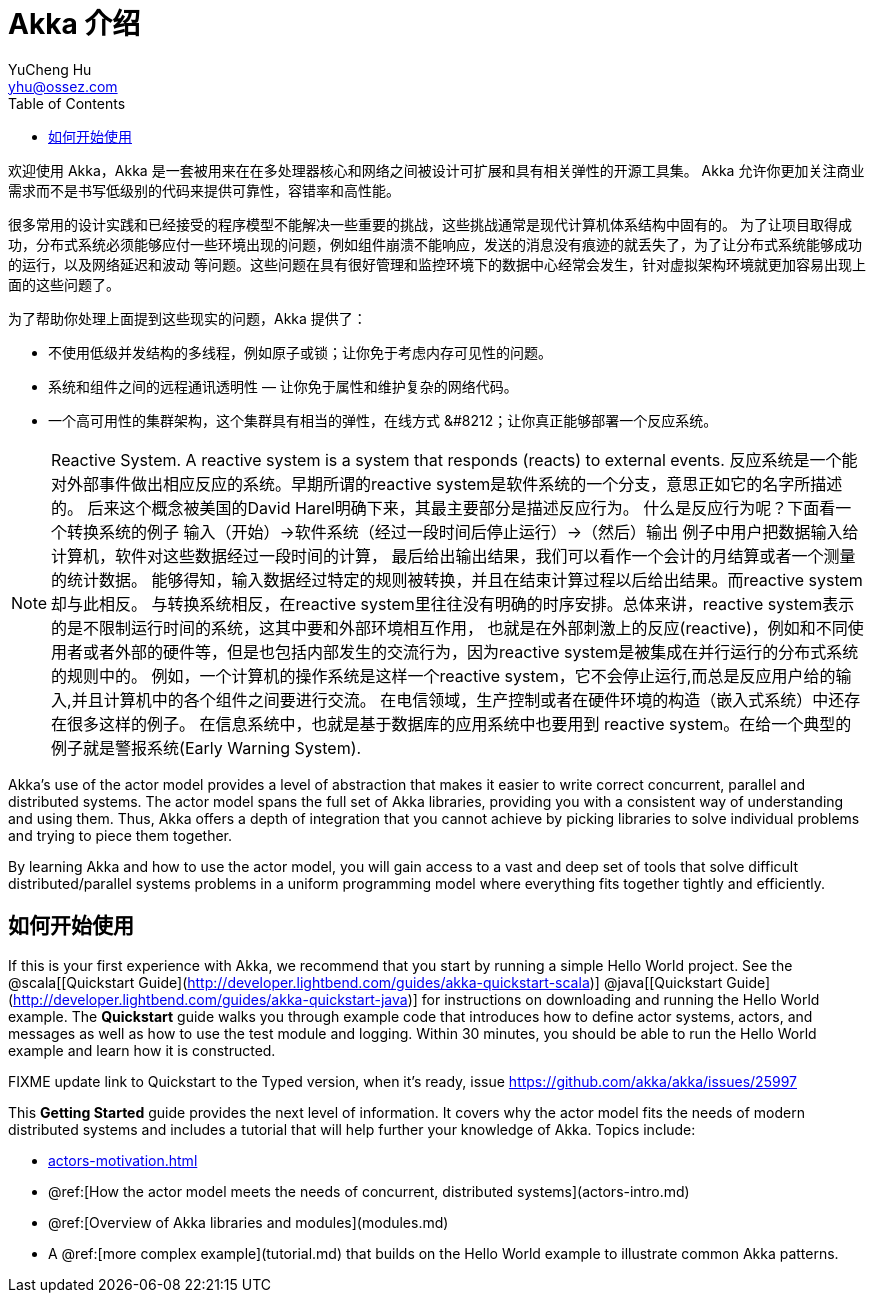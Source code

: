 = Akka 介绍
YuCheng Hu <yhu@ossez.com>
:description: Akka 介绍
:keywords: Akka 介绍
:doctype: book
:page-layout: docs
:page-description: {description}
:page-keywords: {keywords}
ifndef::env-site[]
:toc: left
:idprefix:
:idseparator: -
endif::[]

欢迎使用 Akka，Akka 是一套被用来在在多处理器核心和网络之间被设计可扩展和具有相关弹性的开源工具集。
Akka 允许你更加关注商业需求而不是书写低级别的代码来提供可靠性，容错率和高性能。

很多常用的设计实践和已经接受的程序模型不能解决一些重要的挑战，这些挑战通常是现代计算机体系结构中固有的。
为了让项目取得成功，分布式系统必须能够应付一些环境出现的问题，例如组件崩溃不能响应，发送的消息没有痕迹的就丢失了，为了让分布式系统能够成功的运行，以及网络延迟和波动
等问题。这些问题在具有很好管理和监控环境下的数据中心经常会发生，针对虚拟架构环境就更加容易出现上面的这些问题了。

为了帮助你处理上面提到这些现实的问题，Akka 提供了：

 * 不使用低级并发结构的多线程，例如原子或锁；让你免于考虑内存可见性的问题。
 * 系统和组件之间的远程通讯透明性 &#8212; 让你免于属性和维护复杂的网络代码。
 * 一个高可用性的集群架构，这个集群具有相当的弹性，在线方式 &#8212；让你真正能够部署一个反应系统。

NOTE: Reactive System. A reactive system is a system that responds (reacts) to external events.
反应系统是一个能对外部事件做出相应反应的系统。早期所谓的reactive system是软件系统的一个分支，意思正如它的名字所描述的。
后来这个概念被美国的David Harel明确下来，其最主要部分是描述反应行为。
什么是反应行为呢？下面看一个转换系统的例子 输入（开始）->软件系统（经过一段时间后停止运行）->（然后）输出 例子中用户把数据输入给计算机，软件对这些数据经过一段时间的计算，
最后给出输出结果，我们可以看作一个会计的月结算或者一个测量的统计数据。
能够得知，输入数据经过特定的规则被转换，并且在结束计算过程以后给出结果。而reactive system却与此相反。
与转换系统相反，在reactive system里往往没有明确的时序安排。总体来讲，reactive system表示的是不限制运行时间的系统，这其中要和外部环境相互作用，
也就是在外部刺激上的反应(reactive)，例如和不同使用者或者外部的硬件等，但是也包括内部发生的交流行为，因为reactive system是被集成在并行运行的分布式系统的规则中的。
例如，一个计算机的操作系统是这样一个reactive system，它不会停止运行,而总是反应用户给的输入,并且计算机中的各个组件之间要进行交流。
在电信领域，生产控制或者在硬件环境的构造（嵌入式系统）中还存在很多这样的例子。
在信息系统中，也就是基于数据库的应用系统中也要用到 reactive system。在给一个典型的例子就是警报系统(Early Warning System).

Akka's use of the actor model provides a level of abstraction that makes it
easier to write correct concurrent, parallel and distributed systems. The actor
model spans the full set of Akka libraries, providing you with a consistent way
of understanding and using them. Thus, Akka offers a depth of integration that
you cannot achieve by picking libraries to solve individual problems and trying
to piece them together.

By learning Akka and how to use the actor model, you will gain access to a vast
and deep set of tools that solve difficult distributed/parallel systems problems
in a uniform programming model where everything fits together tightly and
efficiently.

== 如何开始使用

If this is your first experience with Akka, we recommend that you start by
running a simple Hello World project. See the @scala[[Quickstart Guide](http://developer.lightbend.com/guides/akka-quickstart-scala)] @java[[Quickstart Guide](http://developer.lightbend.com/guides/akka-quickstart-java)] for
instructions on downloading and running the Hello World example. The *Quickstart* guide walks you through example code that introduces how to define actor systems, actors, and messages as well as how to use the test module and logging. Within 30 minutes, you should be able to run the Hello World example and learn how it is constructed.

FIXME update link to Quickstart to the Typed version, when it's ready, issue https://github.com/akka/akka/issues/25997

This *Getting Started* guide provides the next level of information. It covers why the actor model fits the needs of modern distributed systems and includes a tutorial that will help further your knowledge of Akka. Topics include:

* xref:actors-motivation.adoc[]
* @ref:[How the actor model meets the needs of concurrent, distributed systems](actors-intro.md)
* @ref:[Overview of Akka libraries and modules](modules.md)
* A @ref:[more complex example](tutorial.md) that builds on the Hello World example to illustrate common Akka patterns.
